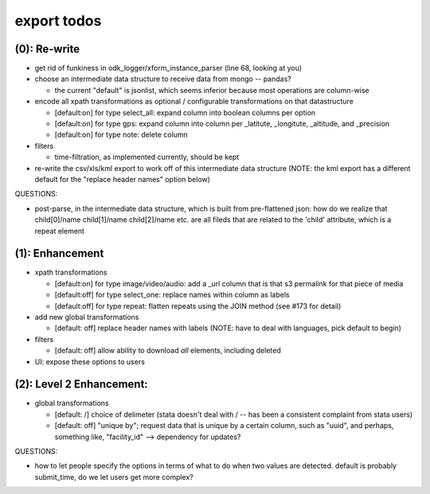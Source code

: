 export todos
============

(0): Re-write
-------------

* get rid of funkiness in odk_logger/xform_instance_parser (line 68, looking at you)

* choose an intermediate data structure to receive data from mongo -- pandas? 

  * the current "default" is jsonlist, which seems inferior because most operations are column-wise

* encode all xpath transformations as optional / configurable transformations on that datastructure

  * [default:on]  for type select_all: expand column into boolean columns per option
  * [default:on]  for type gps: expand column into column per _latitute, _longitute, _altitude, and _precision
  * [default:on]  for type note: delete column 

* filters

  * time-filtration, as implemented currently, should be kept

* re-write the csv/xls/kml export to work off of this intermediate data structure (NOTE: the kml export has a different default for the "replace header names" option below)

QUESTIONS:

* post-parse, in the intermediate data structure, which is built from pre-flattened json: how do we realize that child[0]/name child[1]/name child[2]/name etc. are all fileds that are related to the 'child' attribute, which is a repeat element

(1): Enhancement
----------------

* xpath transformations
  
  * [default:on] for type image/video/audio: add a _url column that is that s3 permalink for that piece of media
  * [default:off] for type select_one: replace names within column as labels
  * [default:off] for type repeat: flatten repeats using the JOIN method (see #173 for detail)

* add new global transformations
  
  * [default: off] replace header names with labels (NOTE: have to deal with languages, pick default to begin) 

* filters
  
  * [default: off] allow ability to download *all* elements, including deleted

* UI: expose these options to users

(2): Level 2 Enhancement:
-------------------------

* global transformations

  * [default: /] choice of delimeter (stata doesn't deal with / -- has been a consistent complaint from stata users)
  * [default: off] "unique by"; request data that is unique by a certain column, such as "uuid", and perhaps, something like, "facility_id" --> dependency for updates?

QUESTIONS:

* how to let people specify the options in terms of what to do when two values are detected. default is probably submit_time, do we let users get more complex?

